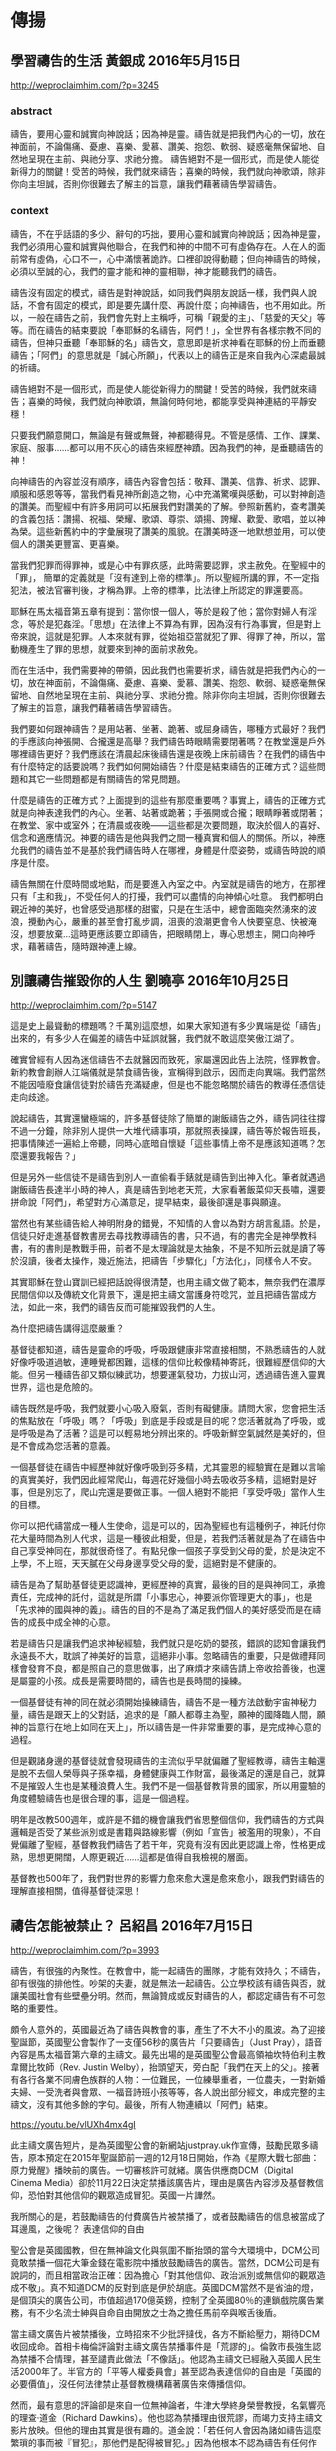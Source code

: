 * 傳揚
** 學習禱告的生活 黃銀成 2016年5月15日
http://weproclaimhim.com/?p=3245
*** abstract
禱告，要用心靈和誠實向神說話；因為神是靈。禱告就是把我們內心的一切，放在神面前，不論傷痛、憂慮、喜樂、愛慕、讚美、抱怨、軟弱、疑惑毫無保留地、自然地呈現在主前、與祂分享、求祂分擔。
禱告絕對不是一個形式，而是使人能從新得力的關鍵！受苦的時候，我們就來禱告；喜樂的時候，我們就向神歌頌，除非你向主坦誠，否則你很難去了解主的旨意，讓我們藉著禱告學習禱告。

*** context

禱告，不在乎話語的多少、辭句的巧拙，要用心靈和誠實向神說話；因為神是靈，我們必須用心靈和誠實與他聯合，在我們和神的中間不可有虛偽存在。人在人的面前常有虛偽，心口不一，心中滿懷著詭詐。口裡卻說得動聽；但向神禱告的時候，必須以至誠的心，我們的靈才能和神的靈相聯，神才能聽我們的禱告。

禱告沒有固定的模式，禱告是對神說話，如同我們與朋友說話一樣，我們與人說話，不會有固定的模式，即是要先講什麼、再說什麼；向神禱告，也不用如此。所以，一般在禱告之前，我們會先對上主稱呼，可稱「親愛的主」、「慈愛的天父」等等。而在禱告的結束要說「奉耶穌的名禱告，阿們！」，全世界有各樣宗教不同的禱告，但神只垂聽「奉耶穌的名」禱告文，意思即是祈求神看在耶穌的份上而垂聽禱告；「阿們」的意思就是「誠心所願」，代表以上的禱告正是來自我內心深處最誠的祈禱。

禱告絕對不是一個形式，而是使人能從新得力的關鍵！受苦的時候，我們就來禱告；喜樂的時候，我們就向神歌頌，無論何時何地，都能享受與神連結的平靜安穩！

只要我們願意開口，無論是有聲或無聲，神都聽得見。不管是感情、工作、課業、家庭、服事……都可以用不灰心的禱告來經歷神蹟。因為我們的神，是垂聽禱告的神！

向神禱告的內容並沒有順序，禱告內容會包括：敬拜、讚美、信靠、祈求、認罪、順服和感恩等等，當我們看見神所創造之物，心中充滿驚嘆與感動，可以對神創造的讚美。而聖經中有許多用詞可以拓展我們對讚美的了解。參照新舊約，查考讚美的含義包括：讚揚、祝福、榮耀、歌頌、尊崇、頌揚、誇耀、歡愛、歌唱，並以神為榮。這些新舊約中的字彙展現了讚美的風貌。在讚美時逐一地默想並用，可以使個人的讚美更豐富、更喜樂。

當我們犯罪而得罪神，或是心中有罪疚感，此時需要認罪，求主赦免。在聖經中的「罪」， 簡單的定義就是「沒有達到上帝的標準」。所以聖經所講的罪，不一定指犯法，被法官審判後，才稱為罪。上帝的標準，比法律上所認定的罪還要高。

耶穌在馬太福音第五章有提到：當你恨一個人，等於是殺了他；當你對婦人有淫念，等於是犯姦淫。「思想」在法律上不算為有罪，因為沒有行為事實，但是對上帝來說，這就是犯罪。人本來就有罪，從始祖亞當就犯了罪、得罪了神，所以，當動機產生了罪的思想，就要來到神的面前求赦免。

而在生活中，我們需要神的帶領，因此我們也需要祈求，禱告就是把我們內心的一切，放在神面前，不論傷痛、憂慮、喜樂、愛慕、讚美、抱怨、軟弱、疑惑毫無保留地、自然地呈現在主前、與祂分享、求祂分擔。除非你向主坦誠，否則你很難去了解主的旨意，讓我們藉著禱告學習禱告。

我們要如何跟神禱告？是用站著、坐著、跪著、或屈身禱告，哪種方式最好？我們的手應該向神張開、合攏還是高舉？我們禱告時眼睛需要閉著嗎？在教堂還是戶外哪裡禱告更好？我們應該在清晨起床後禱告還是夜晚上床前禱告？在我們的禱告中有什麼特定的話要說嗎？我們如何開始禱告？什麼是結束禱告的正確方式？這些問題和其它一些問題都是有關禱告的常見問題。

什麼是禱告的正確方式？上面提到的這些有那麼重要嗎？事實上，禱告的正確方式就是向神表達我們的內心。坐著、站著或跪著；手張開或合攏；眼睛睜著或閉著；在教堂、家中或室外；在清晨或夜晚——這些都是次要問題，取決於個人的喜好、信念和適應情況。神要的禱告是他與我們之間一種真實和個人的關係。所以，神應允我們的禱告並不是基於我們禱告時人在哪裡，身體是什麼姿勢，或禱告時說的順序是什麼。

禱告無關在什麼時間或地點，而是要進入內室之中。內室就是禱告的地方，在那裡只有「主和我」，不受任何人的打擾，我們可以盡情的向神傾心吐意。 我們都明白親近神的美好，也曾感受過那樣的甜蜜，只是在生活中，總會面臨突然湧來的波浪，攪動內心，嚴重的甚至會打亂步調，沮喪的浪潮更會令人快要窒息、快被淹沒，想要放棄…這時更應該要立即禱告，把眼睛閉上，專心思想主，開口向神呼求，藉著禱告，隨時跟神連上線。

** 別讓禱告摧毀你的人生 劉曉亭 2016年10月25日
http://weproclaimhim.com/?p=5147

這是史上最聳動的標題嗎？千萬別這麼想，如果大家知道有多少異端是從「禱告」出來的，有多少人在偏差的禱告中延誤就醫，我們就不敢這麼笑傲江湖了。

確實曾經有人因為迷信禱告不去就醫因而致死，家屬還因此告上法院，怪罪教會。新約教會創辦人江端儀就是禁食禱告後，宣稱得到啟示，因而走向異端。我們當然不能因噎廢食讓信徒對於禱告充滿疑慮，但是也不能忽略關於禱告的教導任憑信徒走向歧途。

說起禱告，其實還蠻極端的，許多基督徒除了簡單的謝飯禱告之外，禱告詞往往撐不過一分鐘，除非別人提供一大堆代禱事項，那就照表操課，禱告等於報告班長，把事情陳述一遍給上帝聽，同時心底暗自懷疑「這些事情上帝不是應該知道嗎？怎麼還要我報告？」

但是另外一些信徒不是禱告到別人一直偷看手錶就是禱告到出神入化。筆者就遇過謝飯禱告長達半小時的神人，真是禱告到地老天荒，大家看著飯菜仰天長嘯，還要拼命說「阿們」，希望對方心滿意足，提早結束，最後卻還是事與願違。

當然也有某些禱告給人神明附身的錯覺，不知情的人會以為對方胡言亂語。於是，信徒只好走進基督教書房去尋找教導禱告的書，只不過，有的書完全是神學教科書，有的書則是教戰手冊，前者不是太理論就是太抽象，不是不知所云就是讀了等於沒讀，後者太操作，幾近施法，把禱告「步驟化」「方法化」，同樣令人不安。

其實耶穌在登山寶訓已經把話說得很清楚，也用主禱文做了範本，無奈我們在濃厚民間信仰以及傳統文化背景下，還是把主禱文當護身符唸咒，並且把禱告當成方法，如此一來，我們的禱告反而可能摧毀我們的人生。

為什麼把禱告講得這麼嚴重？

基督徒都知道，禱告是靈命的呼吸，呼吸跟健康非常直接相關，不熟悉禱告的人就好像呼吸道過敏，連睡覺都困難，這樣的信仰比較像精神寄託，很難經歷信仰的大能。但另一種禱告卻又類似練武功，想要運氣發功，力拔山河，透過禱告進入靈異世界，這也是危險的。

禱告既然是呼吸，我們就要小心吸入廢氣，否則有礙健康。請問大家，您會把生活的焦點放在「呼吸」嗎？「呼吸」到底是手段或是目的呢？您活著就為了呼吸，或是呼吸是為了活著？這是可以輕易地分辨出來的。呼吸新鮮空氣誠然是美好的，但是不會成為您活著的意義。

一個基督徒在禱告中經歷神就好像呼吸到芬多精，尤其靈恩的經驗實在是難以言喻的真實美好，我們因此經常爬山，每週花好幾個小時去吸收芬多精，這絕對是好事，但是別忘了，爬山完還是要做正事。一個人絕對不能把「享受呼吸」當作人生的目標。

你可以把代禱當成一種人生使命，這是可以的，因為聖經也有這種例子，神託付你花大量時間為別人代求，這是一種彼此相愛，但是，若我們活著就是為了在禱告中自己享受神同在，那就很奇怪了。有點兒像一個孩子享受到父母的愛，於是決定不上學，不上班，天天膩在父母身邊享受父母的愛，這絕對是不健康的。

禱告是為了幫助基督徒更認識神，更經歷神的真實，最後的目的是與神同工，承擔責任，完成神的託付，這就是所謂「小事忠心，神要派你管理更大的事」，也是「先求神的國與神的義」。禱告的目的不是為了滿足我們個人的美好感受而是在禱告的成長中成全神的心意。

若是禱告只是讓我們追求神秘經驗，我們就只是吃奶的嬰孩，錯誤的認知會讓我們永遠長不大，耽誤了神美好的旨意，這絕非小事。忽略禱告的重要，只是做禮拜同樣會發育不良，都是照自己的意思做事，出了麻煩才來禱告請上帝收拾善後，也還是屬靈的小孩。成長是需要時間的，禱告也是長時間的操練。

一個基督徒有神的同在就必須開始操練禱告，禱告不是一種方法啟動宇宙神秘力量，禱告是跟天上的父對話，追求的是「願人都尊主為聖，願神的國降臨人間，願神的旨意行在地上如同在天上」，所以禱告是一件非常重要的事，是完成神心意的過程。

但是觀諸身邊的基督徒就會發現禱告的主流似乎早就偏離了聖經教導，禱告主軸還是脫不去個人榮辱與子孫幸福，身體健康與工作財富，最後滿足的還是自己，就算不是摧毀人生也是某種浪費人生。我們不是一個基督教背景的國家，所以用靈驗的角度體驗禱告也是很合理的事，這是一個過程。

明年是改教500週年，或許是不錯的機會讓我們省思整個信仰，我們禱告的方式與邏輯是否受了某些派別或是書籍與路線影響（例如「宣告」被濫用的現象），不自覺偏離了聖經，基督教我們禱告了若干年，究竟有沒有因此更認識上帝，性格更成熟，思想更開闊，人際更親近……這都是值得自我檢視的層面。

基督教也500年了，我們對世界的影響力愈來愈大還是愈來愈小，跟我們對禱告的理解直接相關，值得基督徒深思！

** 禱告怎能被禁止？ 呂紹昌 2016年7月15日
http://weproclaimhim.com/?p=3993

禱告，有很強的內聚性。在教會中，能一起禱告的團隊，才能有效持久；不禱告，卻有很強的排他性。吵架的夫妻，就是無法一起禱告。公立學校該有禱告與否，就讓美國社會有些壁壘分明。然而，無論贊成或反對禱告的人，都認定禱告有不可忽略的重要性。

頗令人意外的，英國最近為了禱告與教會的事，產生了不大不小的風波。為了迎接聖誕節，英國聖公會製作了一支僅56秒的廣告片「只要禱告」（Just Pray），語音內容是馬太福音第六章的主禱文。最先出場的是英國聖公會最高領袖坎特伯利主教韋爾比牧師（Rev. Justin Welby），抬頭望天，旁白配「我們在天上的父」。接著有各行各業不同膚色族群的人物：一位難民，一位練舉重者，一位農夫，一對新婚夫婦、一受洗者與會眾、一福音詩班小孩等等，各人說出部分經文，串成完整的主禱文，沒有其他多餘的字句。最後，所有人物連續以「阿們」結束。

https://youtu.be/vlUXh4mx4gI

此主禱文廣告短片，是為英國聖公會的新網站justpray.uk作宣傳，鼓勵民眾多禱告，原本預定在2015年聖誕節前一週的12月18日開始，作為《星際大戰七部曲：原力覺醒》播映前的廣告。一切審核許可就緒。廣告供應商DCM（Digital Cinema Media）卻於11月22日決定禁播該廣告片，理由是廣告內容涉及基督教信仰，恐怕對其他信仰的觀眾造成冒犯。英國一片譁然。

我所關心的是，若鼓勵禱告的付費廣告片被禁播了，或者鼓勵禱告的信息被當成了耳邊風，之後呢？
表達信仰的自由

聖公會是英國國教，但在無神論文化與氛圍不斷抬頭的當今大環境中，DCM公司竟敢禁播一個花大筆金錢在電影院中播放鼓勵禱告的廣告。當然，DCM公司是有說詞的，而且相當政治正確：因為擔心「對其他信仰、政治派別或無信仰的觀眾造成不敬」。真不知道DCM的反對到底是伊於胡底。英國DCM當然不是省油的燈，是個頂尖的廣告公司，市值超過170億英鎊，控制了全英國80％的連鎖戲院廣告業務，有不少名流士紳與自命自由開放之士為之擔任馬前卒與喉舌後盾。

當主禱文廣告片被禁播後，立時招來不少批評撻伐，各方不斷給壓力，期待DCM收回成命。首相卡梅倫評論對主禱文廣告禁播事件是「荒謬的」。倫敦市長強生認為禁播不合情理，甚至譴責此做法「不像話」。他認為主禱文已經融入英國人民生活2000年了。半官方的「平等人權委員會」甚至認為表達信仰的自由是「英國的必要價值」，沒任何法律禁止基督教機構藉著廣告來傳播信仰。

然而，最有意思的評論卻是來自一位無神論者，牛津大學終身榮譽教授，名氣響亮的理查‧道金（Richard Dawkins）。他也認為禁播理由很荒謬，而竭力支持主禱文影片放映。但他的理由其實是很有趣的。道金說：「若任何人會因為諸如禱告這麼繁瑣的事而被『冒犯』，那他們是配得被冒犯。」因為他根本不認為禱告有任何作用。他當然是錯得離譜而不自知，但他既然堅持言論自由，我自然由他胡言無妨。

英國聖公會在表達震驚、失望、困惑之餘，也考慮訴諸英國「平等法」以討回公道。我們當然要爭取表達信仰的自由，但重點並不在於人權自由與平等，那無非只是人本，關鍵在於如何運用神所賜給我們內在外在的自由，傳揚屬神的信息。
反轉文化的使命

在眾多回應中，英國聖公會薛菲爾教區主教克勞夫特（Rev. Steven Croft）的文章〈禁播主禱文的七個理由〉，最能振聾發聵。他就主禱文的信息與神學作深入的反思，認為主禱文與世俗世界的價值觀點並不相容，因此斷言這「主禱文」影片必然會被戲院拒絕。此文極有洞見，值得深思，略述如下：

1.「我們在天上的父，願人都尊你的名為聖」：首先，主禱文賜給禱告者一個身分認同，知道自己在這世界上的位分，並構成反轉主流文化的社群，破除我們生命毫無目的、無人關心，支離破碎的迷思。

2.「願你的國降臨；願你的旨意行在地上，如同行在天上」：給我們勇氣，得以在不完美的世界中生活。世界無常無望，但神作工，將這世界贖回與更新，建立神的國，邀請我們不因恐懼痛苦而後退，麻痺自己或沉迷，反而要逆流向上，為見公平與和平終將得勝。

3.「我們日用的飲食，今日賜給我們」：此句最強而有力，教導我們，一切夠用就好，不再要更多，要知足。這是顛覆性的美德，這也正是戲院禁播影片最厲害的原因。主禱文攔阻我們貪婪，而戲院中其他的廣告，多是鼓勵我們多多消費，購買快樂。

4.「免我們的債」：教導我們與自己和別人的不完美共存。我們生命中有罪惡，但神有解決之道。消費文化對快樂有許多虛謊的承諾。每日，主禱文承認人的不完美與罪孽，但賞賜非金錢能買的赦免。那是恩賜與恩典，顛覆一切廣告文化。

5.「如同我們免了人的債」：提供我們和解之道。我們受造並非要爭鬥、仇視或爭競，而是要饒恕與被饒恕，彼此和解。最寶貴的人際關係來自於和解與饒恕。

6.「不叫我們遇見試探；救我們脫離兇惡」：主禱文建立我們靈裡的活力。主禱文提醒我們並非活在童話世界，其實是在預備晦暗的日子，面對真實的暴力、疾病與艱難，但確信神的愛與美善將帶領我們經死蔭幽谷與青青草地。

7.「因為國度、權柄、榮耀，全是你的，直到永遠。阿們！」：主禱文告訴我們，信徒的生命將如何結局。禱告文回到開始的敬畏尊崇神，那應當是人的起點，也是人之終點。

主禱文蘊含了對神的敬畏，鋪陳了基督徒的身分本色，同時溫和篤定地向世人宣告。主禱文是信徒每一天當思想的功課，是每一天的禱告操練。基督教導的禱告文，怎會不蘊藏能力與祝福？如何能被禁止？
不能被禁的禱告

民間商業機構可以禁止播放主禱文的片子，但不能禁止基督徒的禱告。世上的公司可以禁止播放教會的影片，但無法禁止神的工作。

禱告，是神的工作。對能體會神同在的人而言，工作就是禱告；對能揣摩神心意的人，禱告就是工作。經歷過神的人，必然常常喜樂而禱告。「你們要靠主常常喜樂。我再說，你們要喜樂。當叫眾人知道你們謙讓的心。主已經近了。應當一無掛慮，只要凡事藉著禱告、祈求，和感謝，將你們所要的告訴神。神所賜出人意外的平安，必在基督耶穌裡保守你們的心懷意念。」（腓立比書4章4～7節）

問題是，基督徒喜愛禱告嗎？真正令人擔憂的，並非世界禁止基督徒在某些公開場合的禱告權利，而是基督徒是否喜歡禱告嗎？面對艱難黑夜，期待主臨的榮耀，信徒其實更應當儆醒禱告。「耶路撒冷阿！我在你城上設立守望的，他們晝夜必不靜默。呼籲耶和華的，你們不要歇息，也不要使他歇息，直等他建立耶路撒冷，使耶路撒冷在地上成為可讚美的。」（以賽亞書62章6～7節）

禱告既全然是屬於神與信徒之間的盟約，有什麼人事物與環境可以禁止我們向神傾心吐意？

主禱文影片可被禁播，但禱告必得釋放。

** 因著信，啟動關鍵禱告 黃銀成 2016年8月28日
http://weproclaimhim.com/?p=4427

記得我剛到教會服事的時候，當時沒有週間的禱告會，只有主日聚會前的短暫禱告，那時，只利用聚會前半小時間空檔來禱告，非但禱告品質不好，又易流於形式。於是我們開始了禱告會，就在每個週三晚上，直到如今，從沒有間斷過；通常，禱告會是教會最穩定聚會之一，每週固定獻上最深、最美的禱告。

我們要去思考：「為什麼我們會在這個地方禱告？」是因為教會的規定？是因為有許多的需要？是因為教會的事工之一？我們何以在每週晚上禱告會中，一同聚集並向神禱告？因為相信神！這是一個重要的核心價值，藉著對神的信心，而啟動上帝的作為。

信心在基督信仰中，是佔極重要的地位，然而信心也是今天人類最大的問題，從聖經創世記一直到啟示錄，都是在討論這個問題：信心！人都在信心中作選擇，以色列人何以在曠野路上抱怨神？北國何以遠離神，而去敬拜假神？挪亞時代的人們，何以嘲笑挪亞？因為「信心」出了問題！

在今日這個時代為何有人會敵對神？為何有人來了教會之後又離開？為何有人在教會不冷不熱？因為信心的問題。

我們相信：「上帝垂聽每個禱告」，但可惜的是，今天也有些基督徒把禱告視為抽獎般，如果上帝應允了，如同中了大獎般；若不是自己所期待的，就以「銘謝惠顧」代之。我們知道中獎的機會，常是非常渺小，但是，禱告不像是抽獎，什麼禱告是上帝必然垂聽？就是信心的禱告。

在整個希伯來書11章中，不斷提到一個關鍵詞：「因著信」，作者例舉舊約許多人物，像是亞伯、以諾、挪亞、亞伯拉罕、撒拉、以撒、雅各、約瑟、摩西……等人的見證，都是因著信，希伯來書的作者更說：「人非有信，就不能得神的喜悅；因為到神面前來的人必須信有神，且信他賞賜那尋求他的人。」（希伯來書11章6節）原來，來到主面前的前題，就是需要「信」。

在香港有首詩歌就叫做〈因著信〉，歌詞就取自希伯來書11章，裡面歌詞提到：

「憑信，他離別吾珥；因信，全然奉上愛子；憑信，還有人全力抓住天使，贏到祝福、換了名字；憑信，他行近紅海；因信，連潮浪也分開；憑信，曾有人被困於獅子坑內，仍敬拜上帝，發誓至死不改！在某天他下決心圍繞在城外，憑信放聲呼喊，城牆便倒塌下來；又有先知被擄他方常在心裡靜待，仍確信上帝榮耀會回來！憑信，我們懷著憑據；因信，同尋著了應許；憑信，能夠發現在世間只是寄居，朝更美家鄉走回去！」

如果說，耶穌基督的救贖是使我們恢復我們與上主的關係；那麼，信心就是我們回應這個救贖計畫的表現。

南北韓戰爭的時候，北韓軍隊大規模南下，兩個月之間南韓只只剩下釜山一帶的土地，那時是8月雨季，天氣不定，常常下雨，當時南韓總統李承晚在釜山聚集所有難民中的傳道人，邀請他們到他的家中，口氣很沉重的請求：「你們禱告吧！現在南韓軍力已經無法抵抗北韓共軍，連這塊最後基地，隨時都有可能被共軍攻下，我已撥電話請求正在日本的麥克阿瑟將軍領軍前來援助我們。他答應派B29轟炸機到敵區作地毯式轟炸。但雨若是不停，天上厚雲未散去，轟炸機就無法順利進行任務。目前是韓國存亡的時刻，我想唯只有上帝能幫助我們。各位，禱告吧！懇求上帝止住這雨水，並施行拯救。」

聽見這個話的傳道人，就聚集在一處，同心迫切禁食禱告10天。奇妙的事發生了，從那日以後，一滴雨水都不再落下，竟然在雨季出現好天氣，天空全是B29轟炸機，幾天之內共軍被炸得落花流水，接著麥克阿瑟將軍登陸仁川，南韓最終反敗為勝。

禱告很重要，但是還要加上信心，否則，禱告就變得很空洞。就好像煮菜對味，因為調味得好，而信心就是讓禱告對味。

耶穌曾教導我們那些錯誤的禱告，在馬太福音6章中，有些禱告是作白工：「你們禱告的時候，不可像那假冒為善的人，愛站在會堂裡和十字路口上禱告，故意叫人看見。我實在告訴你們，他們已經得了他們的賞賜。你禱告的時候，要進你的內屋，關上門，禱告你在暗中的父；你父在暗中察看，必然報答你。你們禱告，不可像外邦人，用許多重複話，他們以為話多了必蒙垂聽。你們不可效法他們；因為你們沒有祈求以先，你們所需用的，你們的父早已知道了。」（馬太福音6章5～8節）

在此，耶穌指出幾種錯誤的禱告：過度使用重復的形式化、儀文化、規定化、沉長化、表面化等等，這些是我們要避免的，反倒是要用「心靈」和「誠實」來敬拜祂。

為此，我們的禱告就要是信心的禱告！因著信，神使你的難處解決；因著信，讓你更多被主的愛摸著！

